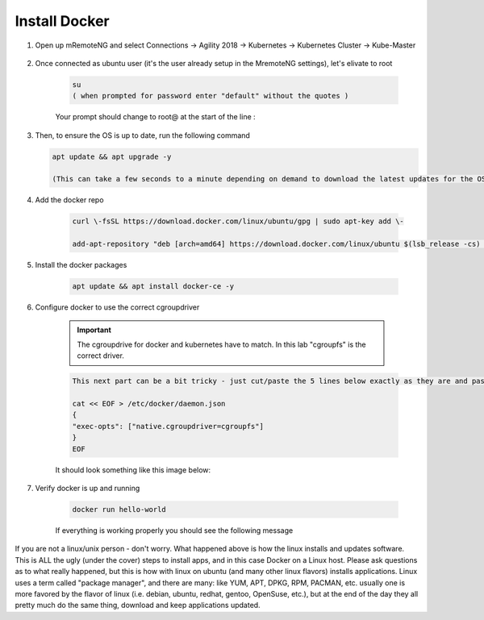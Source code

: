 Install Docker
==============

#. Open up mRemoteNG and select Connections -> Agility 2018 -> Kubernetes -> Kubernetes Cluster -> Kube-Master

    .. image:: images/MremoteNG-1.png
        :align: center
        :scale: 50 %

#. Once connected as ubuntu user (it's the user already setup in the MremoteNG settings), let's elivate to root

    .. code-block:: none

        su
        ( when prompted for password enter "default" without the quotes )

    Your prompt should change to root@ at the start of the line :

    .. image:: images/rootuser.png
        :align: center
        :scale: 50 %

#.  Then, to ensure the OS is up to date, run the following command

    .. code-block:: bash

        apt update && apt upgrade -y

        (This can take a few seconds to a minute depending on demand to download the latest updates for the OS)


#. Add the docker repo

    .. code-block:: bash

        curl \-fsSL https://download.docker.com/linux/ubuntu/gpg | sudo apt-key add \-

        add-apt-repository "deb [arch=amd64] https://download.docker.com/linux/ubuntu $(lsb_release -cs) stable"

#. Install the docker packages

    .. code-block:: bash

        apt update && apt install docker-ce -y

#. Configure docker to use the correct cgroupdriver

    .. important:: The cgroupdrive for docker and kubernetes have to match.  In this lab "cgroupfs" is the correct driver.

    .. code-block:: bash

        This next part can be a bit tricky - just cut/paste the 5 lines below exactly as they are and paste via buffer to the CLI (and press return when done)

        cat << EOF > /etc/docker/daemon.json
        {
        "exec-opts": ["native.cgroupdriver=cgroupfs"]
        }
        EOF

    It should look something like this image below:

    .. image:: images/goodEOL.png
        :align: center
        :scale: 50 %

#. Verify docker is up and running

    .. code-block:: bash

        docker run hello-world

    If everything is working properly you should see the following message

    .. image:: images/docker-hello-world-yes.png
        :align: center


If you are not a linux/unix person - don't worry.  What happened above is how the linux installs and updates software.
This is  ALL the ugly (under the cover) steps to install apps, and in this case Docker on a Linux host.
Please ask questions as to what really happened, but this is how with linux on ubuntu (and many other linux flavors)
installs applications.  Linux uses a term called "package manager", and there are many: like YUM, APT, DPKG, RPM, PACMAN, etc.
usually one is more favored by the flavor of linux (i.e. debian, ubuntu, redhat, gentoo, OpenSuse, etc.), but at the end of the
day they all pretty much do the same thing, download and keep applications updated.
